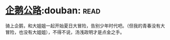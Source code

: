 * [[https://book.douban.com/subject/30302117/][企鹅公路]]:douban::read:
骑上企鹅，和大姐姐一起开始夏日大冒险，告别少年时代吧。（但我的青春没有大冒险，也没有大姐姐），不得不说，汤浅政明才是点金之手。
